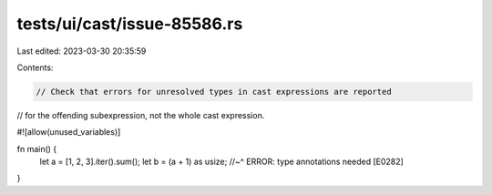 tests/ui/cast/issue-85586.rs
============================

Last edited: 2023-03-30 20:35:59

Contents:

.. code-block:: rs

    // Check that errors for unresolved types in cast expressions are reported
// for the offending subexpression, not the whole cast expression.

#![allow(unused_variables)]

fn main() {
    let a = [1, 2, 3].iter().sum();
    let b = (a + 1) as usize;
    //~^ ERROR: type annotations needed [E0282]
}


